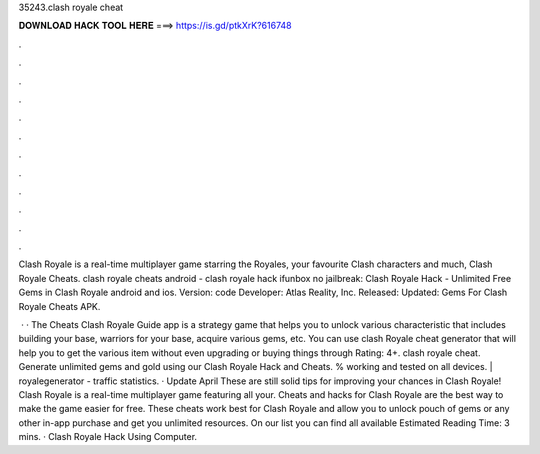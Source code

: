 35243.clash royale cheat



𝐃𝐎𝐖𝐍𝐋𝐎𝐀𝐃 𝐇𝐀𝐂𝐊 𝐓𝐎𝐎𝐋 𝐇𝐄𝐑𝐄 ===> https://is.gd/ptkXrK?616748



.



.



.



.



.



.



.



.



.



.



.



.

Clash Royale is a real-time multiplayer game starring the Royales, your favourite Clash characters and much, Clash Royale Cheats. clash royale cheats android - clash royale hack ifunbox no jailbreak: Clash Royale Hack - Unlimited Free Gems in Clash Royale android and ios. Version: code Developer: Atlas Reality, Inc. Released: Updated: Gems For Clash Royale Cheats APK.

 · · The Cheats Clash Royale Guide app is a strategy game that helps you to unlock various characteristic that includes building your base, warriors for your base, acquire various gems, etc. You can use clash Royale cheat generator that will help you to get the various item without even upgrading or buying things through  Rating: 4+. clash royale cheat. Generate unlimited gems and gold using our Clash Royale Hack and Cheats. % working and tested on all devices. | royalegenerator -  traffic statistics. · Update April These are still solid tips for improving your chances in Clash Royale! Clash Royale is a real-time multiplayer game featuring all your. Cheats and hacks for Clash Royale are the best way to make the game easier for free. These cheats work best for Clash Royale and allow you to unlock pouch of gems or any other in-app purchase and get you unlimited resources. On our list you can find all available Estimated Reading Time: 3 mins. · Clash Royale Hack Using Computer.
